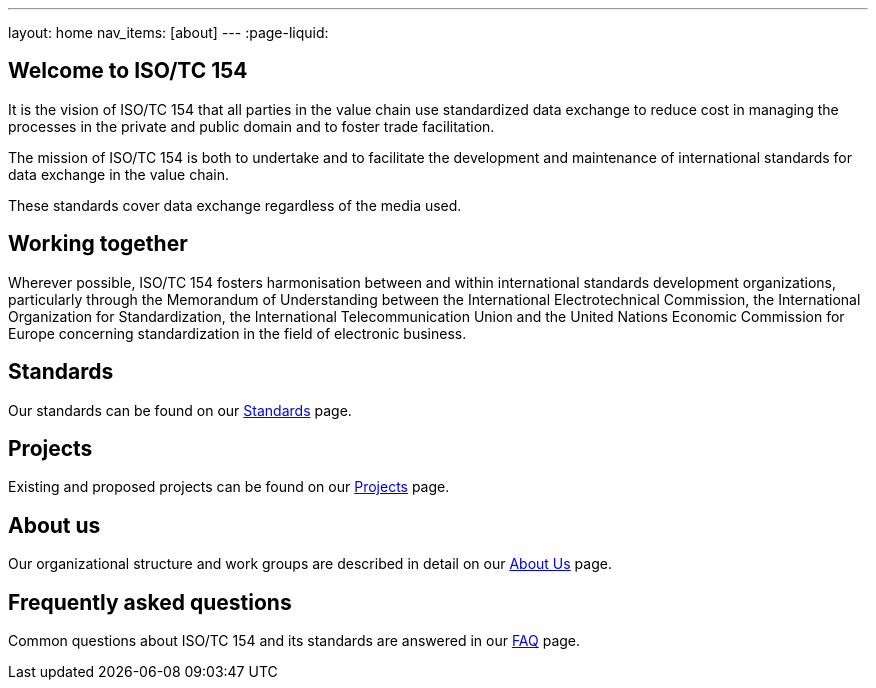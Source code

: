 ---
layout: home
nav_items: [about]
---
:page-liquid:


[.section]
== Welcome to ISO/TC 154

It is the vision of ISO/TC 154 that all parties in the value chain use standardized data exchange to reduce cost in managing the processes in the private and public domain and to foster trade facilitation.

The mission of ISO/TC 154 is both to undertake and to facilitate the development and maintenance of international standards for data exchange in the value chain.

These standards cover data exchange regardless of the media used.

[.section]
== Working together

Wherever possible, ISO/TC 154 fosters harmonisation between and within international standards development organizations, particularly through the Memorandum of Understanding between the International Electrotechnical Commission, the International Organization for Standardization, the International Telecommunication Union and the United Nations Economic Commission for Europe concerning standardization in the field of electronic business.

[.section]
== Standards

Our standards can be found on our link:/standards[Standards] page.

[.section]
== Projects

Existing and proposed projects can be found on our link:/projects[Projects] page.

[.section]
== About us

Our organizational structure and work groups are described in detail on our link:/about[About Us] page.

[.section]
== Frequently asked questions

Common questions about ISO/TC 154 and its standards are answered in our link:/faq[FAQ] page.
